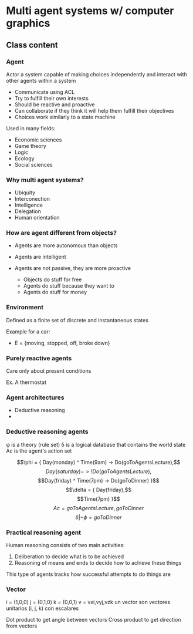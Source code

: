 * Multi agent systems w/ computer graphics

** Class content
   
*** Agent
    Actor a system capable of making choices independently and interact with other agents within a system

    - Communicate using ACL
    - Try to fulfill their own interests
    - Should be reactive and proactive
    - Can collaborate if they think it will help them fulfill their objectives
    - Choices work similarly to a state machine

    Used in many fields:
    - Economic sciences
    - Game theory
    - Logic
    - Ecology
    - Social sciences
    
*** Why multi agent systems?
    - Ubiquity
    - Interconection
    - Intelligence
    - Delegation
    - Human orientation
   
*** How are agent different from objects?
    - Agents are more autonomous than objects
    - Agents are intelligent
    - Agents are not passive, they are more proactive

      * Objects do stuff for free
      * Agents do stuff because they want to
      * Agents do stuff for money
     
        
*** Environment
    Defined as a finite set of discrete and instantaneous states

    Example for a car:
    - E = {moving, stopped, off, broke down}
   
*** Purely reactive agents
    Care only about present conditions

    Ex. A thermostat

    
*** Agent architectures
    - Deductive reasoning
    - 
    
      
*** Deductive reasoning agents
    \phi is a theory (rule set)
    \delta is a logical database that contains the world state
    Ac is the agent's action set

   $$\phi = { Day(monday) ^ Time(9am) -> Do(goToAgentsLecture),$$
    $$Day(saturday) -> !Do(goToAgentsLecture),$$
    $$Day(friday) ^ Time(7pm) -> Do(goToDinner) }$$
    $$\delta = { Day(friday),$$
    $$Time(7pm) }$$
    $$Ac = { goToAgentsLecture, goToDinner }$$
    $$\delta | -\phi = goToDinner$$
    
*** Practical reasoning agent
    Human reasoning consists of two main activities:
    1. Deliberation to decide what is to be achieved
    2. Reasoning of means and ends to decide how to achieve these things

    This type of agents tracks how successful attempts to do things are

*** Vector
    i = (1,0,0)
    j = (0,1,0)
    k = (0,0,1)
    v = vxi,vyj,vzk
    un vector son vectores unitarios (i, j, k) con escalares

    Dot product to get angle between vectors
    Cross product to get direction from vectors
